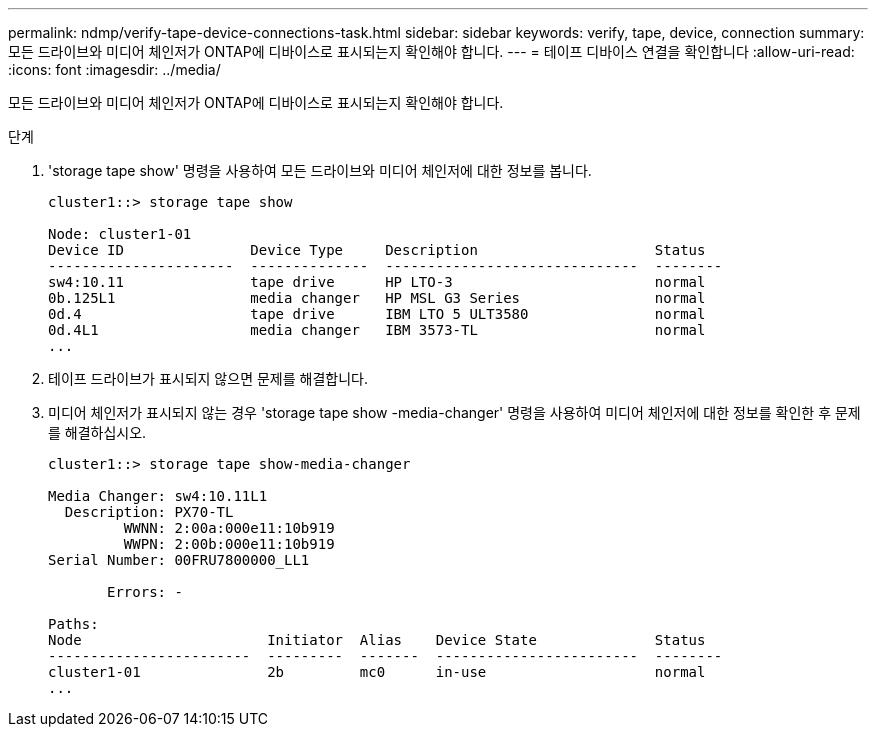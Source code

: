 ---
permalink: ndmp/verify-tape-device-connections-task.html 
sidebar: sidebar 
keywords: verify, tape, device, connection 
summary: 모든 드라이브와 미디어 체인저가 ONTAP에 디바이스로 표시되는지 확인해야 합니다. 
---
= 테이프 디바이스 연결을 확인합니다
:allow-uri-read: 
:icons: font
:imagesdir: ../media/


[role="lead"]
모든 드라이브와 미디어 체인저가 ONTAP에 디바이스로 표시되는지 확인해야 합니다.

.단계
. 'storage tape show' 명령을 사용하여 모든 드라이브와 미디어 체인저에 대한 정보를 봅니다.
+
[listing]
----
cluster1::> storage tape show

Node: cluster1-01
Device ID               Device Type     Description                     Status
----------------------  --------------  ------------------------------  --------
sw4:10.11               tape drive      HP LTO-3                        normal
0b.125L1                media changer   HP MSL G3 Series                normal
0d.4                    tape drive      IBM LTO 5 ULT3580               normal
0d.4L1                  media changer   IBM 3573-TL                     normal
...
----
. 테이프 드라이브가 표시되지 않으면 문제를 해결합니다.
. 미디어 체인저가 표시되지 않는 경우 'storage tape show -media-changer' 명령을 사용하여 미디어 체인저에 대한 정보를 확인한 후 문제를 해결하십시오.
+
[listing]
----
cluster1::> storage tape show-media-changer

Media Changer: sw4:10.11L1
  Description: PX70-TL
         WWNN: 2:00a:000e11:10b919
         WWPN: 2:00b:000e11:10b919
Serial Number: 00FRU7800000_LL1

       Errors: -

Paths:
Node                      Initiator  Alias    Device State              Status
------------------------  ---------  -------  ------------------------  --------
cluster1-01               2b         mc0      in-use                    normal
...
----

